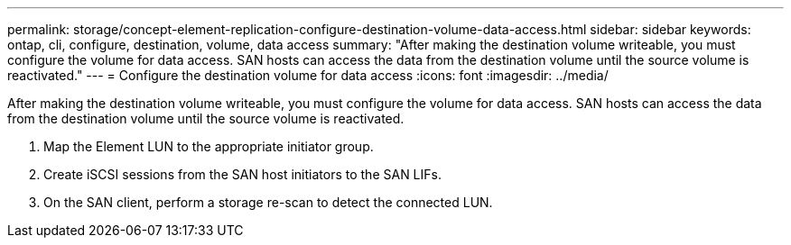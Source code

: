 ---
permalink: storage/concept-element-replication-configure-destination-volume-data-access.html
sidebar: sidebar
keywords: ontap, cli, configure, destination, volume, data access
summary: "After making the destination volume writeable, you must configure the volume for data access. SAN hosts can access the data from the destination volume until the source volume is reactivated."
---
= Configure the destination volume for data access
:icons: font
:imagesdir: ../media/

[.lead]
After making the destination volume writeable, you must configure the volume for data access. SAN hosts can access the data from the destination volume until the source volume is reactivated.

. Map the Element LUN to the appropriate initiator group.
. Create iSCSI sessions from the SAN host initiators to the SAN LIFs.
. On the SAN client, perform a storage re-scan to detect the connected LUN.

// 2024 AUG 30, ONTAPDOC-1436